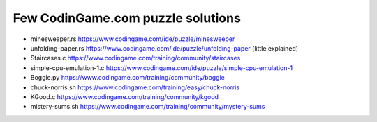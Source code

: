 ==================================
Few CodinGame.com puzzle solutions
==================================

* minesweeper.rs https://www.codingame.com/ide/puzzle/minesweeper
* unfolding-paper.rs https://www.codingame.com/ide/puzzle/unfolding-paper (little explained)
* Staircases.c https://www.codingame.com/training/community/staircases
* simple-cpu-emulation-1.c https://www.codingame.com/ide/puzzle/simple-cpu-emulation-1
* Boggle.py https://www.codingame.com/training/community/boggle
* chuck-norris.sh https://www.codingame.com/training/easy/chuck-norris
* KGood.c https://www.codingame.com/training/community/kgood
* mistery-sums.sh https://www.codingame.com/training/community/mystery-sums


